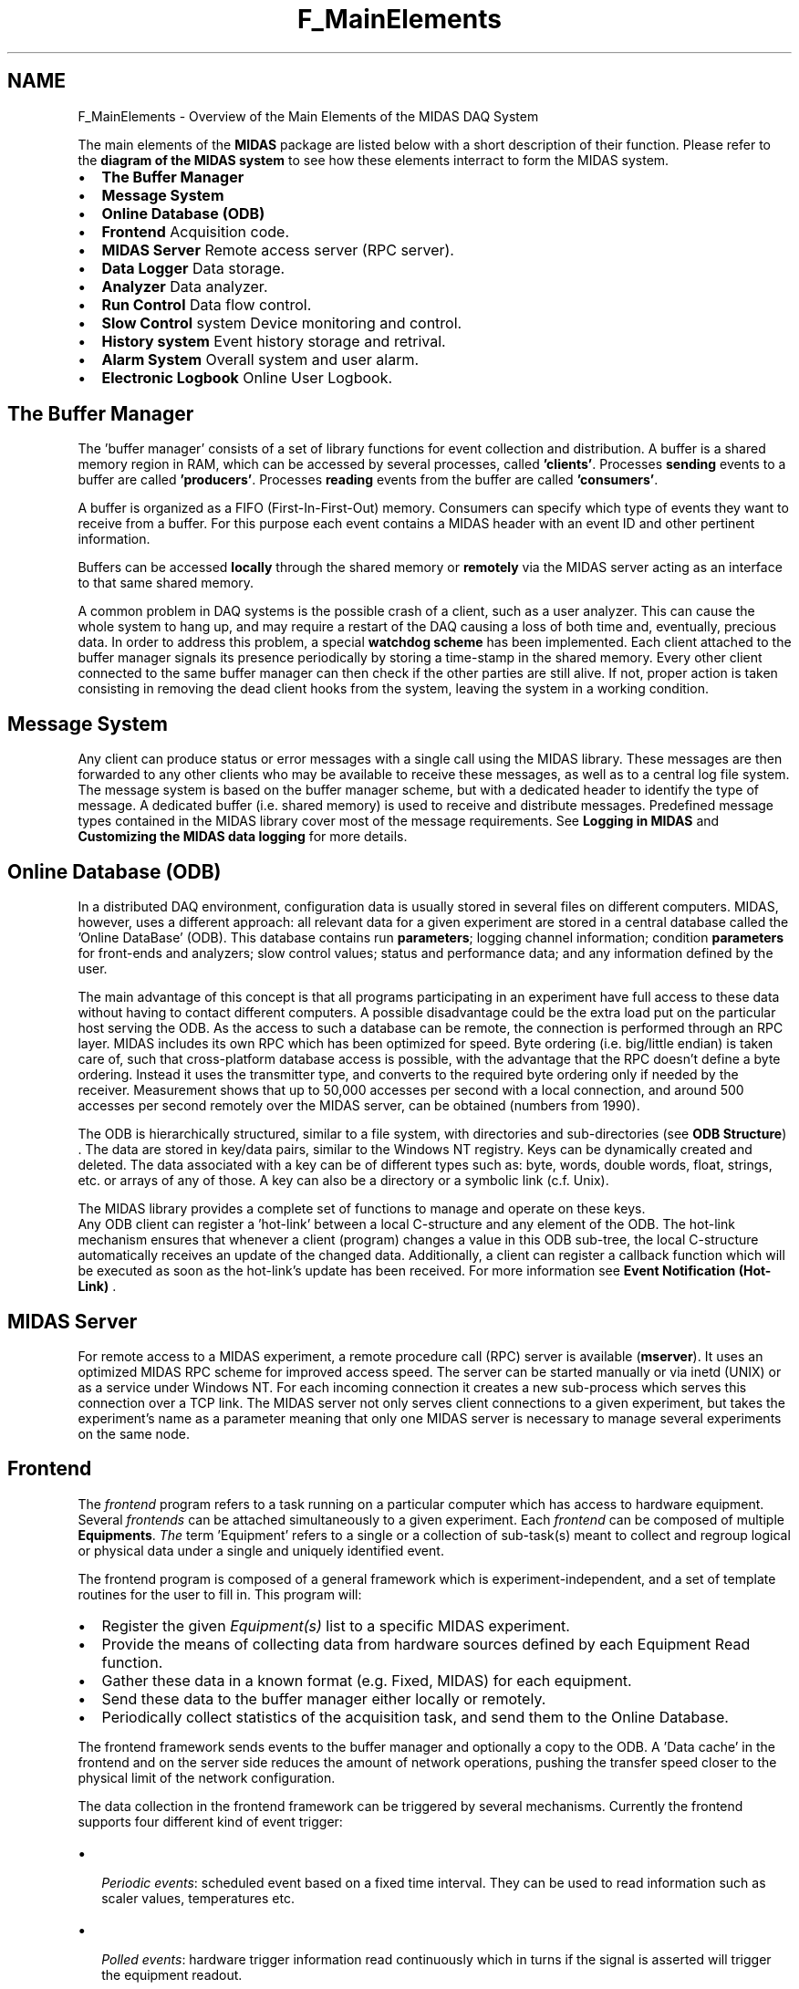 .TH "F_MainElements" 3 "31 May 2012" "Version 2.3.0-0" "Midas" \" -*- nroff -*-
.ad l
.nh
.SH NAME
F_MainElements \- Overview of the Main Elements of the MIDAS DAQ System 
.PP

.br
.PP
The main elements of the \fBMIDAS\fP package are listed below with a short description of their function. Please refer to the \fBdiagram of the MIDAS system\fP to see how these elements interract to form the MIDAS system.
.PP
.IP "\(bu" 2
\fBThe Buffer Manager\fP
.IP "\(bu" 2
\fBMessage System\fP
.IP "\(bu" 2
\fBOnline Database (ODB)\fP
.IP "\(bu" 2
\fBFrontend\fP Acquisition code.
.IP "\(bu" 2
\fBMIDAS Server\fP Remote access server (RPC server).
.IP "\(bu" 2
\fBData Logger\fP Data storage.
.IP "\(bu" 2
\fBAnalyzer\fP Data analyzer.
.IP "\(bu" 2
\fBRun Control\fP Data flow control.
.IP "\(bu" 2
\fBSlow Control\fP system Device monitoring and control.
.IP "\(bu" 2
\fBHistory system\fP Event history storage and retrival.
.IP "\(bu" 2
\fBAlarm System\fP Overall system and user alarm.
.IP "\(bu" 2
\fBElectronic Logbook\fP Online User Logbook.
.PP
.PP
  
.SH "The Buffer Manager"
.PP
The 'buffer manager' consists of a set of library functions for event collection and distribution. A buffer is a shared memory region in RAM, which can be accessed by several processes, called \fB'clients'\fP. Processes \fBsending\fP events to a buffer are called \fB'producers'\fP. Processes \fBreading\fP events from the buffer are called \fB'consumers'\fP.
.PP
A buffer is organized as a FIFO (First-In-First-Out) memory. Consumers can specify which type of events they want to receive from a buffer. For this purpose each event contains a MIDAS header with an event ID and other pertinent information.
.PP
Buffers can be accessed \fBlocally\fP through the shared memory or \fBremotely\fP via the MIDAS server acting as an interface to that same shared memory.
.PP
 A common problem in DAQ systems is the possible crash of a client, such as a user analyzer. This can cause the whole system to hang up, and may require a restart of the DAQ causing a loss of both time and, eventually, precious data. In order to address this problem, a special \fB watchdog scheme \fP has been implemented. Each client attached to the buffer manager signals its presence periodically by storing a time-stamp in the shared memory. Every other client connected to the same buffer manager can then check if the other parties are still alive. If not, proper action is taken consisting in removing the dead client hooks from the system, leaving the system in a working condition.
.PP
 
.SH "Message System"
.PP
Any client can produce status or error messages with a single call using the MIDAS library. These messages are then forwarded to any other clients who may be available to receive these messages, as well as to a central log file system. The message system is based on the buffer manager scheme, but with a dedicated header to identify the type of message. A dedicated buffer (i.e. shared memory) is used to receive and distribute messages. Predefined message types contained in the MIDAS library cover most of the message requirements. See \fBLogging in MIDAS\fP and \fBCustomizing the MIDAS data logging\fP for more details.
.PP
 
.SH "Online Database (ODB)"
.PP
In a distributed DAQ environment, configuration data is usually stored in several files on different computers. MIDAS, however, uses a different approach: all relevant data for a given experiment are stored in a central database called the 'Online DataBase' (ODB). This database contains run \fBparameters\fP; logging channel information; condition \fBparameters\fP for front-ends and analyzers; slow control values; status and performance data; and any information defined by the user.
.PP
The main advantage of this concept is that all programs participating in an experiment have full access to these data without having to contact different computers. A possible disadvantage could be the extra load put on the particular host serving the ODB. As the access to such a database can be remote, the connection is performed through an RPC layer. MIDAS includes its own RPC which has been optimized for speed. Byte ordering (i.e. big/little endian) is taken care of, such that cross-platform database access is possible, with the advantage that the RPC doesn't define a byte ordering. Instead it uses the transmitter type, and converts to the required byte ordering only if needed by the receiver. Measurement shows that up to 50,000 accesses per second with a local connection, and around 500 accesses per second remotely over the MIDAS server, can be obtained (numbers from 1990).
.PP
The ODB is hierarchically structured, similar to a file system, with directories and sub-directories (see \fBODB Structure\fP) . The data are stored in key/data pairs, similar to the Windows NT registry. Keys can be dynamically created and deleted. The data associated with a key can be of different types such as: byte, words, double words, float, strings, etc. or arrays of any of those. A key can also be a directory or a symbolic link (c.f. Unix).
.PP
 The MIDAS library provides a complete set of functions to manage and operate on these keys. 
.br
 Any ODB client can register a 'hot-link' between a local C-structure and any element of the ODB. The hot-link mechanism ensures that whenever a client (program) changes a value in this ODB sub-tree, the local C-structure automatically receives an update of the changed data. Additionally, a client can register a callback function which will be executed as soon as the hot-link's update has been received. For more information see \fBEvent Notification (Hot-Link)\fP .
.PP
 
.SH "MIDAS Server"
.PP
For remote access to a MIDAS experiment, a remote procedure call (RPC) server is available (\fBmserver\fP). It uses an optimized MIDAS RPC scheme for improved access speed. The server can be started manually or via inetd (UNIX) or as a service under Windows NT. For each incoming connection it creates a new sub-process which serves this connection over a TCP link. The MIDAS server not only serves client connections to a given experiment, but takes the experiment's name as a parameter meaning that only one MIDAS server is necessary to manage several experiments on the same node.
.PP
 
.SH "Frontend"
.PP
The \fIfrontend\fP program refers to a task running on a particular computer which has access to hardware equipment. Several \fIfrontends\fP can be attached simultaneously to a given experiment. Each \fIfrontend\fP can be composed of multiple \fBEquipments\fP. \fIThe\fP term 'Equipment' refers to a single or a collection of sub-task(s) meant to collect and regroup logical or physical data under a single and uniquely identified event.
.PP
The frontend program is composed of a general framework which is experiment-independent, and a set of template routines for the user to fill in. This program will:
.IP "\(bu" 2
Register the given \fIEquipment(s)\fP list to a specific MIDAS experiment.
.IP "\(bu" 2
Provide the means of collecting data from hardware sources defined by each Equipment Read function.
.IP "\(bu" 2
Gather these data in a known format (e.g. Fixed, MIDAS) for each equipment.
.IP "\(bu" 2
Send these data to the buffer manager either locally or remotely.
.IP "\(bu" 2
Periodically collect statistics of the acquisition task, and send them to the Online Database.
.PP
.PP
The frontend framework sends events to the buffer manager and optionally a copy to the ODB. A 'Data cache' in the frontend and on the server side reduces the amount of network operations, pushing the transfer speed closer to the physical limit of the network configuration.
.PP
The data collection in the frontend framework can be triggered by several mechanisms. Currently the frontend supports four different kind of event trigger:
.PP
.IP "\(bu" 2
\fI Periodic events\fP: scheduled event based on a fixed time interval. They can be used to read information such as scaler values, temperatures etc.
.IP "\(bu" 2
\fI Polled events\fP: hardware trigger information read continuously which in turns if the signal is asserted will trigger the equipment readout.
.IP "  \(bu" 4
\fI LAM events\fP: generated only when pre-defined LAM is asserted (CAMAC).
.PP

.IP "\(bu" 2
\fI Interrupt events\fP: generated by particular hardware device supporting interrupt mode.
.IP "\(bu" 2
\fI Slow Control events\fP: special class of events that are used in the slow control system.
.PP
.PP
Each of these types of trigger can be enabled/activated for a particular experimental State, Transition State, or a combination of any of them. Examples such as 'read scaler event
only when running' or 'read periodic event if the run state is not paused and on all
transitions' are possible.
.PP
Dedicated header and library files for hardware access to CAMAC, VME, Fastbus, GPIB and RS232 are part of the MIDAS distribution set. 
.br
 For full details see \fBSECTION 6: Frontend Operation\fP .
.PP
 
.SH "Data Logger"
.PP
The data logger is a client running on the backend computer receiving events from the buffer manager and saving them onto disk, tape or via FTP to a remote computer. It supports several parallel logging channels with individual event selection criteria. Data can currently be written in five different formats: \fI MIDAS binary, ASCII, ROOT and DUMP \fP (see \fBMIDAS format\fP).
.PP
Basic functionality of the logger includes:
.IP "\(bu" 2
Run Control based on:
.IP "  \(bu" 4
event limit not reached yet.
.IP "  \(bu" 4
recorded byte limit not reached yet.
.IP "  \(bu" 4
logging device not full.
.PP

.IP "\(bu" 2
Logging selection of particular events based on Event Identifier.
.IP "\(bu" 2
Auto restart feature allowing logging of several runs of a given size or duration without user intervention.
.IP "\(bu" 2
Recording of ODB values to a so-called \fBMIDAS History System\fP
.IP "\(bu" 2
Recording of the ODB to all or individual logging channels at the begin-of-run and end-of-run States, as well as to a separate disk file in XML or ASCII format. 
.br
 For more information see \fBLogging in MIDAS\fP .
.PP
.PP
 
.SH "Analyzer"
.PP
The Analyzer is a \fIbackend\fP task (as opposed to the frontend). As in the front-end section, the analyzer provided by MIDAS is a framework on which the user can develop his/her own applications. This framework can be built for private analysis (no external analyzer hooks) or specific analysis packages such as HBOOK, ROOT from the CERN (none of those libraries are included in the MIDAS distribution). See \fBSECTION 7: Data Analysis\fP for more information.
.PP
The analyzer takes care of receiving events (a few lines of code are necessary to receive events from the buffer manager); initializing the HBOOK or ROOT system; and automatically booking N-tuples/TTree for all events. Interface to user routines for event analysis is provided.
.PP
The analyzer is structured into 'stages', where each stage analyses a subset of the event data. Low level stages can perform ADC and TDC calibration, while high level stages can calculate 'physics' results. The same analyzer executable can be used to run online (where events are received from the buffer manager) and off-line (where events are read from file). When running online, generated N-tuples/TTree are stored in a ring-buffer in shared memory. They can be analysed with PAW without stopping the run.
.PP
When running off-line, the analyzer can read MIDAS binary files, analyse the events, add calculated data for each event and produce a HBOOK RZ output file which can be read in by PAW later. The analyzer framework also supports analyzer \fBparameters\fP. It automatically maps C-structures used in the analyzer to ODB records via \fBEvent Notification (Hot-Link)\fP. To control the analyzer, only the values in the ODB have to be changed, which are automatically propagated to the analyzer \fBparameters\fP. If analysis software has been already developed, MIDAS provides the functionality necessary to interface the analyzer code to the MIDAS data channel. Support for languages such as C, C++ is available.
.PP
 
.SH "Run Control"
.PP
As mentioned earlier, the Online Database (ODB) contains all the pertinent information regarding an experiment. For that reason a run control program requires only to access the ODB. A basic program supplied in the package called ODBEdit provides a simple and safe mean for interacting with ODB. Through ODBEdit essentially all the MIDAS capability are available to the user's fingertips.
.PP
Three 'Run States' define the state of the MIDAS data acquisition system: \fIStopped\fP, \fIPaused\fP, and \fIRunning\fP. In order to change from one state to another, MIDAS provides four basic 'Transition' functions: \fITr_Start\fP, \fITr_pause\fP, \fITr_resume\fP, and \fITr_Stop\fP. During these transition periods, any MIDAS client registered to receive notification of such a transition will be able to perform dedicated tasks in either synchronized or asynchronized mode, within the overall run control of the experiment.
.PP
In order to provide more flexibility to the transition sequence of all the MIDAS clients connected to a given experiment, each transition function has a \fItransition\fP \fIsequence\fP \fInumber\fP attached to it. This transition sequence is used to establish within a given transition the order of the invocation of the MIDAS clients (from the lowest sequence number to the highest). See \fBRun Transition Priority\fP for details.
.PP
 Transitions  
.PP
 
.SH "Slow Control"
.PP
The Slow Control system is a special front-end equipment or program dedicated to the control of hardware modules based on user \fBparameters\fP. It takes advantage of the Online Database and its \fBhot-link\fP capability. Demand and Measured values from Slow Control system equipment like high voltage power supplies or beam line magnets are stored directly in the ODB.
.PP
To control a device it is then enough to modify the demand values in the database. The modified value is automatically propagated to the slow control system, which in turn uses the specific device driver to apply the change to the particular hardware. Measured values from the hardware are periodically sent back to the ODB to reflect the current status of the sub-system.
.PP
The Slow Control system is organized in a Object Oriented way with 3 levels of calls such \fIClass\fP, \fIDevice\fP and \fIBus\fP drivers. Each Class driver refers to a particular set of functionality of that class i.e. High-Voltage, Temperature, General I/O, Magnet etc. The implementation of the device-specific calls is done in a second stage 'Device Driver' while the actual hardware implementation is done in a third layer 'Bus Driver'. The current MIDAS distribution already has some device driver for general I/O and commercial High Voltage power supply systems (see \fBsupported hardware\fP ). The necessary code composing the hardware device driver is kept simple by only requiring a 'set channel value' and 'read channel value' for example. For the High Voltage class driver, a GUI (graphical user interface) under Windows or Qt is already available. It can set, load and print high voltages for any devices of that class.
.PP
 
.SH "History system"
.PP
The MIDAS history system is a recording function embedded in the \fBMIDAS logger\fP. Parallel to its main data logging function of defined channels, the MIDAS logger can store slow control data and/or periodic events on disk file. Each history entry consists of the time-stamp at which the event has occurred, and the value[s] of the parameter to be recorded.
.PP
The activation of a recording is not controlled by the history function, but by the actual equipment (see \fBMIDAS History System\fP). This permits a higher flexibility of the history system such as dynamic modification of the event structure without restarting the MIDAS logger. At any given time, data-over-time relations can be displayed through the web with the MIDAS \fBmhttpd\fP utility or queried from the disk file through the MIDAS \fBmhist\fP utility,
.PP
The history data extraction from the disk file is done using low level file functions giving similar results as a standard database mechanism but with faster access time. Due to its simple use and good display quality, this section has been reworked to be able to handle larger number of \fBparameters\fP (see \fBMIDAS History System\fP ).
.PP
 
.SH "Alarm System"
.PP
The MIDAS alarm mechanism is a built-in feature of the MIDAS server. It acts upon the description of the required alarm defined in the Online Database (ODB). Currently the internal alarms supports the following mechanism:
.IP "\(bu" 2
ODB value over fixed threshold at regular time interval, a pre-defined ODB value will be compared to a fixed value.
.IP "\(bu" 2
MIDAS client control During Run State transitions, pre-defined MIDAS client names will be checked if currently present.
.IP "\(bu" 2
General C-code alarm setting Alarm C function permitting to issue user defined alarm.
.PP
.PP
The action triggered by the alarm is left to the user through the means of a detached script. But basic alarm report is available such as:
.IP "\(bu" 2
Logging the alarm message to the experiment log file.
.IP "\(bu" 2
Sending an 'Electronic Log message' (see \fBElectronic logbook (Elog)\fP).
.IP "\(bu" 2
Interrupt data acquisition. For more information see \fBMIDAS Alarm System\fP and \fBODB /Alarms Tree\fP .
.PP
.PP
 
.SH "Electronic Logbook"
.PP
The Electronic logbook is a feature which provides the experimenter an alternative way of logging his/her own information related to the current experiment. This electronic logbook may supplement or complement the standard paper logbook and in the mean time allow 'web publishing' of this information. Indeed the electronic logbook information is accessible from any web browser as long as the MIDAS web server ( \fBmhttpd\fP) is running in the background of the system. For more information see \fBElectronic Logbook\fP and \fBmhttpd Elog page\fP.
.PP
.PP
 
